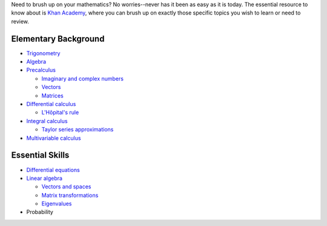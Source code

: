 Need to brush up on your mathematics? No worries--never has it been as
easy as it is today. The essential resource to know about is `Khan
Academy <https://www.khanacademy.org/math>`__, where you can brush up on
exactly those specific topics you wish to learn or need to review.

Elementary Background
---------------------

-  `Trigonometry <https://www.khanacademy.org/math/trigonometry>`__
-  `Algebra <https://www.khanacademy.org/math/algebra2>`__
-  `Precalculus <https://www.khanacademy.org/math/precalculus>`__

   -  `Imaginary and complex
      numbers <https://www.khanacademy.org/math/precalculus/imaginary-and-complex-numbers>`__
   -  `Vectors <https://www.khanacademy.org/math/precalculus/vectors-precalc>`__
   -  `Matrices <https://www.khanacademy.org/math/precalculus/precalc-matrices>`__

-  `Differential
   calculus <https://www.khanacademy.org/math/differential-calculus>`__

   -  `L'Hôpital's
      rule <https://www.khanacademy.org/math/differential-calculus/derivative-applications/lhopital_rule/v/introduction-to-l-hopital-s-rule>`__

-  `Integral
   calculus <https://www.khanacademy.org/math/integral-calculus>`__

   -  `Taylor series
      approximations <https://www.khanacademy.org/math/integral-calculus/sequences_series_approx_calc>`__

-  `Multivariable
   calculus <https://www.khanacademy.org/math/multivariable-calculus>`__

Essential Skills
----------------

-  `Differential
   equations <https://www.khanacademy.org/math/differential-equations>`__
-  `Linear algebra <https://www.khanacademy.org/math/linear-algebra>`__

   -  `Vectors and
      spaces <https://www.khanacademy.org/math/linear-algebra/vectors_and_spaces>`__
   -  `Matrix
      transformations <https://www.khanacademy.org/math/linear-algebra/matrix_transformations>`__
   -  `Eigenvalues <https://www.khanacademy.org/math/linear-algebra/alternate_bases/eigen_everything/v/linear-algebra-introduction-to-eigenvalues-and-eigenvectors>`__

-  Probability
